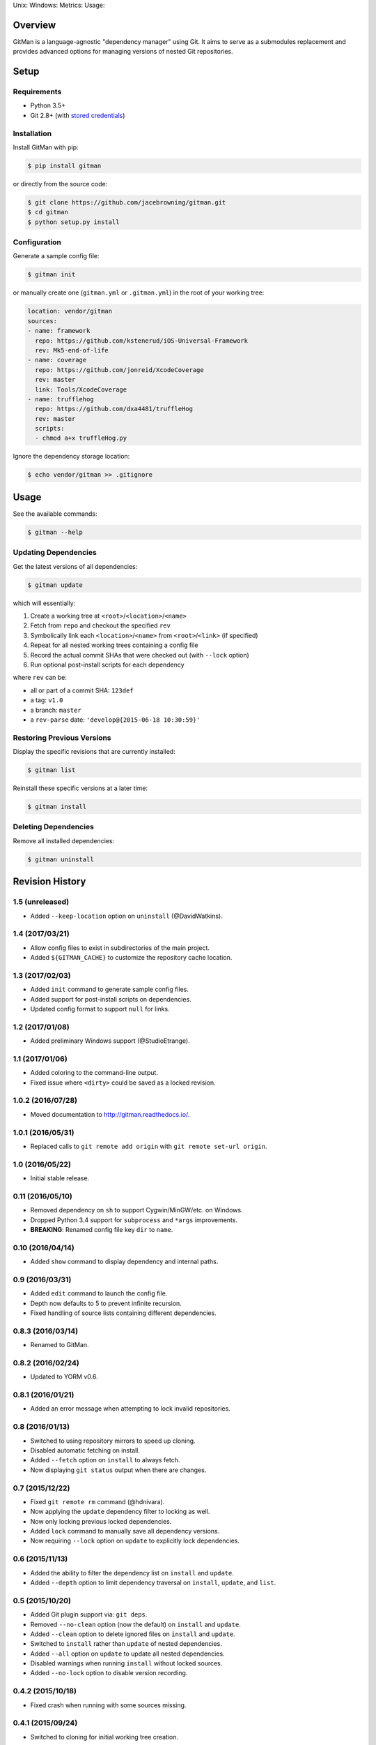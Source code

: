 Unix: |Build Status| Windows: |Windows Build Status|\ Metrics: |Coverage
Status| |Scrutinizer Code Quality|\ Usage: |PyPI Version|

Overview
========

GitMan is a language-agnostic "dependency manager" using Git. It aims to
serve as a submodules replacement and provides advanced options for
managing versions of nested Git repositories.

|demo|

Setup
=====

Requirements
------------

-  Python 3.5+
-  Git 2.8+ (with `stored
   credentials <http://gitman.readthedocs.io/en/latest/setup/git/>`__)

Installation
------------

Install GitMan with pip:

.. code:: sh

    $ pip install gitman

or directly from the source code:

.. code:: sh

    $ git clone https://github.com/jacebrowning/gitman.git
    $ cd gitman
    $ python setup.py install

Configuration
-------------

Generate a sample config file:

.. code:: sh

    $ gitman init

or manually create one (``gitman.yml`` or ``.gitman.yml``) in the root
of your working tree:

.. code:: yaml

    location: vendor/gitman
    sources:
    - name: framework
      repo: https://github.com/kstenerud/iOS-Universal-Framework
      rev: Mk5-end-of-life
    - name: coverage
      repo: https://github.com/jonreid/XcodeCoverage
      rev: master
      link: Tools/XcodeCoverage
    - name: trufflehog
      repo: https://github.com/dxa4481/truffleHog
      rev: master
      scripts:
      - chmod a+x truffleHog.py

Ignore the dependency storage location:

.. code:: sh

    $ echo vendor/gitman >> .gitignore

Usage
=====

See the available commands:

.. code:: sh

    $ gitman --help

Updating Dependencies
---------------------

Get the latest versions of all dependencies:

.. code:: sh

    $ gitman update

which will essentially:

#. Create a working tree at ``<root>``/``<location>``/``<name>``
#. Fetch from ``repo`` and checkout the specified ``rev``
#. Symbolically link each ``<location>``/``<name>`` from
   ``<root>``/``<link>`` (if specified)
#. Repeat for all nested working trees containing a config file
#. Record the actual commit SHAs that were checked out (with ``--lock``
   option)
#. Run optional post-install scripts for each dependency

where ``rev`` can be:

-  all or part of a commit SHA: ``123def``
-  a tag: ``v1.0``
-  a branch: ``master``
-  a ``rev-parse`` date: ``'develop@{2015-06-18 10:30:59}'``

Restoring Previous Versions
---------------------------

Display the specific revisions that are currently installed:

.. code:: sh

    $ gitman list

Reinstall these specific versions at a later time:

.. code:: sh

    $ gitman install

Deleting Dependencies
---------------------

Remove all installed dependencies:

.. code:: sh

    $ gitman uninstall

.. |Build Status| image:: https://travis-ci.org/jacebrowning/gitman.svg?branch=develop
   :target: https://travis-ci.org/jacebrowning/gitman
.. |Windows Build Status| image:: https://img.shields.io/appveyor/ci/jacebrowning/gitman/develop.svg
   :target: https://ci.appveyor.com/project/jacebrowning/gitman
.. |Coverage Status| image:: https://img.shields.io/coveralls/jacebrowning/gitman/develop.svg
   :target: https://coveralls.io/r/jacebrowning/gitman
.. |Scrutinizer Code Quality| image:: https://img.shields.io/scrutinizer/g/jacebrowning/gitman.svg
   :target: https://scrutinizer-ci.com/g/jacebrowning/gitman/?branch=develop
.. |PyPI Version| image:: https://img.shields.io/pypi/v/GitMan.svg
   :target: https://pypi.python.org/pypi/GitMan
.. |demo| image:: https://raw.githubusercontent.com/jacebrowning/gitman/develop/docs/demo.gif


Revision History
================

1.5 (unreleased)
----------------

-  Added ``--keep-location`` option on ``uninstall`` (@DavidWatkins).

1.4 (2017/03/21)
----------------

-  Allow config files to exist in subdirectories of the main project.
-  Added ``${GITMAN_CACHE}`` to customize the repository cache location.

1.3 (2017/02/03)
----------------

-  Added ``init`` command to generate sample config files.
-  Added support for post-install scripts on dependencies.
-  Updated config format to support ``null`` for links.

1.2 (2017/01/08)
----------------

-  Added preliminary Windows support (@StudioEtrange).

1.1 (2017/01/06)
----------------

-  Added coloring to the command-line output.
-  Fixed issue where ``<dirty>`` could be saved as a locked revision.

1.0.2 (2016/07/28)
------------------

-  Moved documentation to http://gitman.readthedocs.io/.

1.0.1 (2016/05/31)
------------------

-  Replaced calls to ``git remote add origin`` with
   ``git remote set-url origin``.

1.0 (2016/05/22)
----------------

-  Initial stable release.

0.11 (2016/05/10)
-----------------

-  Removed dependency on ``sh`` to support Cygwin/MinGW/etc. on Windows.
-  Dropped Python 3.4 support for ``subprocess`` and ``*args``
   improvements.
-  **BREAKING**: Renamed config file key ``dir`` to ``name``.

0.10 (2016/04/14)
-----------------

-  Added ``show`` command to display dependency and internal paths.

0.9 (2016/03/31)
----------------

-  Added ``edit`` command to launch the config file.
-  Depth now defaults to 5 to prevent infinite recursion.
-  Fixed handling of source lists containing different dependencies.

0.8.3 (2016/03/14)
------------------

-  Renamed to GitMan.

0.8.2 (2016/02/24)
------------------

-  Updated to YORM v0.6.

0.8.1 (2016/01/21)
------------------

-  Added an error message when attempting to lock invalid repositories.

0.8 (2016/01/13)
----------------

-  Switched to using repository mirrors to speed up cloning.
-  Disabled automatic fetching on install.
-  Added ``--fetch`` option on ``install`` to always fetch.
-  Now displaying ``git status`` output when there are changes.

0.7 (2015/12/22)
----------------

-  Fixed ``git remote rm`` command (@hdnivara).
-  Now applying the ``update`` dependency filter to locking as well.
-  Now only locking previous locked dependencies.
-  Added ``lock`` command to manually save all dependency versions.
-  Now requiring ``--lock`` option on ``update`` to explicitly lock
   dependencies.

0.6 (2015/11/13)
----------------

-  Added the ability to filter the dependency list on ``install`` and
   ``update``.
-  Added ``--depth`` option to limit dependency traversal on
   ``install``, ``update``, and ``list``.

0.5 (2015/10/20)
----------------

-  Added Git plugin support via: ``git deps``.
-  Removed ``--no-clean`` option (now the default) on ``install`` and
   ``update``.
-  Added ``--clean`` option to delete ignored files on ``install`` and
   ``update``.
-  Switched to ``install`` rather than ``update`` of nested
   dependencies.
-  Added ``--all`` option on ``update`` to update all nested
   dependencies.
-  Disabled warnings when running ``install`` without locked sources.
-  Added ``--no-lock`` option to disable version recording.

0.4.2 (2015/10/18)
------------------

-  Fixed crash when running with some sources missing.

0.4.1 (2015/09/24)
------------------

-  Switched to cloning for initial working tree creation.

0.4 (2015/09/18)
----------------

-  Replaced ``install`` command with ``update``.
-  Updated ``install`` command to use locked dependency versions.
-  Now sorting sources after a successful ``update``.
-  Now requiring ``--force`` to ``uninstall`` with uncommitted changes.
-  Updated ``list`` command to show full shell commands.

0.3.1 (2015/09/09)
------------------

-  Ensures files are not needlessly reloaded with newer versions of
   YORM.

0.3 (2015/06/26)
----------------

-  Added ``--no-clean`` option to disable removing untracked files.
-  Added support for ``rev-parse`` dates as the dependency ``rev``.

0.2.5 (2015/06/15)
------------------

-  Added ``--quiet`` option to hide warnings.

0.2.4 (2015/05/19)
------------------

-  Now hiding YORM logging bellow warnings.

0.2.3 (2015/05/17)
------------------

-  Upgraded to YORM v0.4.

0.2.2 (2015/05/04)
------------------

-  Specified YORM < v0.4.

0.2.1 (2015/03/12)
------------------

-  Added automatic remote branch tracking in dependencies.
-  Now requiring ``--force`` when there are untracked files.

0.2 (2015/03/10)
----------------

-  Added ``list`` command to display current URLs/SHAs.

0.1.4 (2014/02/27)
------------------

-  Fixed an outdated index when checking for changes.

0.1.3 (2014/02/27)
------------------

-  Fixed extra whitespace when logging shell output.

0.1.2 (2014/02/27)
------------------

-  Added ``--force`` argument to:

   -  overwrite uncommitted changes
   -  create symbolic links in place of directories

-  Added live shell command output with ``-vv`` argument.

0.1 (2014/02/24)
----------------

-  Initial release.


